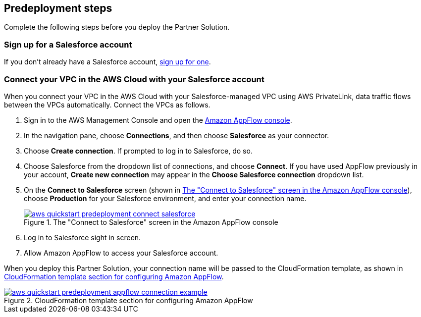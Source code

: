 == Predeployment steps

Complete the following steps before you deploy the Partner Solution.

=== Sign up for a Salesforce account
If you don't already have a Salesforce account, https://catalog.us-east-1.prod.workshops.aws/workshops/9787ec94-1ace-44cc-91e5-976ad7ddc0b1/en-US/salesforce/salesforce-signup[sign up for one^].

// Configure Salesforce connection go to:  https://developer.salesforce.com/

//TODO Troy, Why is the above line commented out; will we be adding it?

=== Connect your VPC in the AWS Cloud with your Salesforce account

When you connect your VPC in the AWS Cloud with your Salesforce-managed VPC using AWS PrivateLink, data traffic flows between the VPCs automatically. Connect the VPCs as follows.

. Sign in to the AWS Management Console and open the https://us-east-1.console.aws.amazon.com/appflow/[Amazon AppFlow console^].

. In the navigation pane, choose *Connections*, and then choose *Salesforce* as your connector.

. Choose *Create connection*. If prompted to log in to Salesforce, do so.

. Choose Salesforce from the dropdown list of connections, and choose *Connect*. If you have used AppFlow previously in your account, *Create new connection* may appear in the *Choose Salesforce connection* dropdown list.

. On the *Connect to Salesforce* screen (shown in <<#ConnectionName>>), choose *Production* for your Salesforce environment, and enter your connection name.
+
[#ConnectionName]
.The "Connect to Salesforce" screen in the Amazon AppFlow console
[link=image::../docs/deployment_guide/images/aws-quickstart-predeployment-connect-salesforce.png]
image::../docs/deployment_guide/images/aws-quickstart-predeployment-connect-salesforce.png[]

. Log in to Salesforce sight in screen.

. Allow Amazon AppFlow to access your Salesforce account.

When you deploy this Partner Solution, your connection name will be passed to the CloudFormation template, as shown in <<ApplowConnectionCloudformation>>.

[#ApplowConnectionCloudformation]
.CloudFormation template section for configuring Amazon AppFlow
[link=image::../docs/deployment_guide/images/aws-quickstart-predeployment-appflow-connection-example.png]
image::../docs/deployment_guide/images/aws-quickstart-predeployment-appflow-connection-example.png[]


//TODO Troy, How does this predeployment process work for people who want to deploy to a new VPC? Or who have a VPC but don't have PrivateLink?

//TODO Troy, Are steps 2-4 correct as edited?

//TODO Troy, What if people want to deploy into a sandbox environment? (The parameter description seems to indicate that we have to be in a production environment. I'm not clear on what the param description implies; let's look at that together.)

//TODO Troy, How do we "allow" Amazon AppFlow to access our Salesforce account?

//TODO Troy, What is the "Salesforce sight in screen"?

//TODO Troy, Can we choose whatever connection name we want? Any constraints, suggestions, things to avoid?

//TODO Troy, Where in these steps do we use PrivateLink?

//TODO Marcia to delete Fig 3 eventually; we'll be changing the param description.
